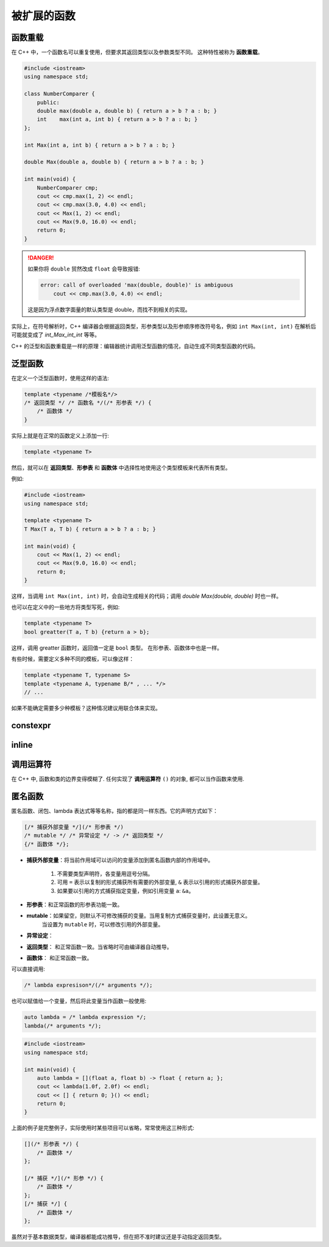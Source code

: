 ############
被扩展的函数
############

函数重载
========

在 C++ 中，一个函数名可以重复使用，但要求其返回类型以及参数类型不同。
这种特性被称为 **函数重载**。

.. code:: cpp

    #include <iostream>
    using namespace std;

    class NumberComparer {
        public:
        double max(double a, double b) { return a > b ? a : b; }
        int    max(int a, int b) { return a > b ? a : b; }
    };

    int Max(int a, int b) { return a > b ? a : b; }

    double Max(double a, double b) { return a > b ? a : b; }

    int main(void) {
        NumberComparer cmp;
        cout << cmp.max(1, 2) << endl;
        cout << cmp.max(3.0, 4.0) << endl;
        cout << Max(1, 2) << endl;
        cout << Max(9.0, 16.0) << endl;
        return 0;
    }

.. danger::

    如果你将 ``double`` 贸然改成 ``float`` 会导致报错:

    .. code:: text

        error: call of overloaded 'max(double, double)' is ambiguous
            cout << cmp.max(3.0, 4.0) << endl;

    这是因为浮点数字面量的默认类型是 double，而找不到相关的实现。

实际上，在符号解析时，C++ 编译器会根据返回类型，形参类型以及形参顺序修改符号名，例如 ``int Max(int, int)`` 在解析后可能就变成了 `int_Max_int_int` 等等。

C++ 的泛型和函数重载是一样的原理：编辑器统计调用泛型函数的情况，自动生成不同类型函数的代码。

泛型函数
========

在定义一个泛型函数时，使用这样的语法:

.. code-block:: cpp

    template <typename /*模板名*/>
    /* 返回类型 */ /* 函数名 */(/* 形参表 */) {
        /* 函数体 */
    }

实际上就是在正常的函数定义上添加一行:

.. code:: cpp

    template <typename T>

然后，就可以在 **返回类型**、**形参表** 和 **函数体** 中选择性地使用这个类型模板来代表所有类型。

例如:

.. code-block:: cpp

    #include <iostream>
    using namespace std;

    template <typename T>
    T Max(T a, T b) { return a > b ? a : b; }

    int main(void) {
        cout << Max(1, 2) << endl;
        cout << Max(9.0, 16.0) << endl;
        return 0;
    }

这样，当调用 ``int Max(int, int)`` 时，会自动生成相关的代码；调用 `double Max(double, double)` 时也一样。

也可以在定义中的一些地方将类型写死，例如:

.. code-block:: cpp

    template <typename T>
    bool greatter(T a, T b) {return a > b};

这样，调用 greatter 函数时，返回值一定是 ``bool`` 类型。
在形参表、函数体中也是一样。

有些时候，需要定义多种不同的模板，可以像这样：

.. code:: cpp

    template <typename T, typename S>
    template <typename A, typename B/* , ... */>
    // ...

如果不能确定需要多少种模板？这种情况建议用联合体来实现。

constexpr
=========

inline
======


调用运算符
==========

在 C++ 中, 函数和类的边界变得模糊了. 任何实现了 **调用运算符** ``()`` 的对象,
都可以当作函数来使用.

匿名函数
========

匿名函数、闭包、lambda 表达式等等名称，指的都是同一样东西。它的声明方式如下：

.. code:: cpp

    [/* 捕获外部变量 */](/* 形参表 */)
    /* mutable */ /* 异常设定 */ -> /* 返回类型 */
    {/* 函数体 */};

- **捕获外部变量**：将当前作用域可以访问的变量添加到匿名函数内部的作用域中。

    1. 不需要类型声明符，各变量用逗号分隔。
    2. 可用 ``=`` 表示以复制的形式捕获所有需要的外部变量, ``&`` 表示以引用的形式捕获外部变量。
    3. 如果要以引用的方式捕获指定变量，例如引用变量 ``a``: ``&a``。

- **形参表**：和正常函数的形参表功能一致。
- **mutable**：如果留空，则默认不可修改捕获的变量。当用复制方式捕获变量时，此设置无意义。
    当设置为 ``mutable`` 时，可以修改引用的外部变量。
- **异常设定**：
- **返回类型**： 和正常函数一致。当省略时可由编译器自动推导。
- **函数体**： 和正常函数一致。

可以直接调用:

.. code:: cpp

    /* lambda expresison*/(/* arguments */);

也可以赋值给一个变量，然后将此变量当作函数一般使用:

.. code:: cpp

    auto lambda = /* lambda expression */;
    lambda(/* arguments */);

.. code-block:: cpp

    #include <iostream>
    using namespace std;

    int main(void) {
        auto lambda = [](float a, float b) -> float { return a; };
        cout << lambda(1.0f, 2.0f) << endl;
        cout << [] { return 0; }() << endl;
        return 0;
    }

上面的例子是完整例子，实际使用时某些项目可以省略，常常使用这三种形式:

.. code:: cpp

    [](/* 形参表 */) {
        /* 函数体 */
    };

    [/* 捕获 */](/* 形参 */) {
        /* 函数体 */
    };
    [/* 捕获 */] {
        /* 函数体 */
    };

虽然对于基本数据类型，编译器都能成功推导，但在把不准时建议还是手动指定返回类型。

